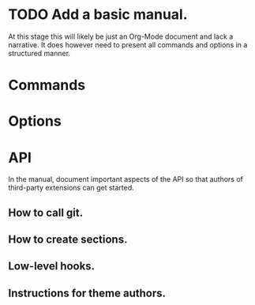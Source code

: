 * TODO Add a basic manual.
At this stage this will likely be just an Org-Mode document and lack a narrative. It does however need to present all commands and options in a structured manner.
* Commands
* Options
* API
In the manual, document important aspects of the API so that authors of third-party extensions can get started.
** How to call git.
** How to create sections.
** Low-level hooks.
** Instructions for theme authors.
